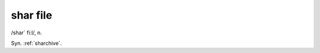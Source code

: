 .. _shar-file:

============================================================
shar file
============================================================

/shar´ fi:l/, n\.

Syn.
:ref:`sharchive`\.

